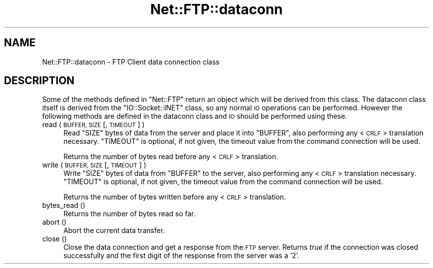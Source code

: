 .\" Automatically generated by Pod::Man 2.28 (Pod::Simple 3.29)
.\"
.\" Standard preamble:
.\" ========================================================================
.de Sp \" Vertical space (when we can't use .PP)
.if t .sp .5v
.if n .sp
..
.de Vb \" Begin verbatim text
.ft CW
.nf
.ne \\$1
..
.de Ve \" End verbatim text
.ft R
.fi
..
.\" Set up some character translations and predefined strings.  \*(-- will
.\" give an unbreakable dash, \*(PI will give pi, \*(L" will give a left
.\" double quote, and \*(R" will give a right double quote.  \*(C+ will
.\" give a nicer C++.  Capital omega is used to do unbreakable dashes and
.\" therefore won't be available.  \*(C` and \*(C' expand to `' in nroff,
.\" nothing in troff, for use with C<>.
.tr \(*W-
.ds C+ C\v'-.1v'\h'-1p'\s-2+\h'-1p'+\s0\v'.1v'\h'-1p'
.ie n \{\
.    ds -- \(*W-
.    ds PI pi
.    if (\n(.H=4u)&(1m=24u) .ds -- \(*W\h'-12u'\(*W\h'-12u'-\" diablo 10 pitch
.    if (\n(.H=4u)&(1m=20u) .ds -- \(*W\h'-12u'\(*W\h'-8u'-\"  diablo 12 pitch
.    ds L" ""
.    ds R" ""
.    ds C` ""
.    ds C' ""
'br\}
.el\{\
.    ds -- \|\(em\|
.    ds PI \(*p
.    ds L" ``
.    ds R" ''
.    ds C`
.    ds C'
'br\}
.\"
.\" Escape single quotes in literal strings from groff's Unicode transform.
.ie \n(.g .ds Aq \(aq
.el       .ds Aq '
.\"
.\" If the F register is turned on, we'll generate index entries on stderr for
.\" titles (.TH), headers (.SH), subsections (.SS), items (.Ip), and index
.\" entries marked with X<> in POD.  Of course, you'll have to process the
.\" output yourself in some meaningful fashion.
.\"
.\" Avoid warning from groff about undefined register 'F'.
.de IX
..
.nr rF 0
.if \n(.g .if rF .nr rF 1
.if (\n(rF:(\n(.g==0)) \{
.    if \nF \{
.        de IX
.        tm Index:\\$1\t\\n%\t"\\$2"
..
.        if !\nF==2 \{
.            nr % 0
.            nr F 2
.        \}
.    \}
.\}
.rr rF
.\" ========================================================================
.\"
.IX Title "Net::FTP::dataconn 3"
.TH Net::FTP::dataconn 3 "2015-07-17" "perl v5.22.1" "User Contributed Perl Documentation"
.\" For nroff, turn off justification.  Always turn off hyphenation; it makes
.\" way too many mistakes in technical documents.
.if n .ad l
.nh
.SH "NAME"
Net::FTP::dataconn \- FTP Client data connection class
.SH "DESCRIPTION"
.IX Header "DESCRIPTION"
Some of the methods defined in \f(CW\*(C`Net::FTP\*(C'\fR return an object which will
be derived from this class. The dataconn class itself is derived from
the \f(CW\*(C`IO::Socket::INET\*(C'\fR class, so any normal \s-1IO\s0 operations can be performed.
However the following methods are defined in the dataconn class and \s-1IO\s0 should
be performed using these.
.IP "read ( \s-1BUFFER, SIZE\s0 [, \s-1TIMEOUT \s0] )" 4
.IX Item "read ( BUFFER, SIZE [, TIMEOUT ] )"
Read \f(CW\*(C`SIZE\*(C'\fR bytes of data from the server and place it into \f(CW\*(C`BUFFER\*(C'\fR, also
performing any <\s-1CRLF\s0> translation necessary. \f(CW\*(C`TIMEOUT\*(C'\fR is optional, if not
given, the timeout value from the command connection will be used.
.Sp
Returns the number of bytes read before any <\s-1CRLF\s0> translation.
.IP "write ( \s-1BUFFER, SIZE\s0 [, \s-1TIMEOUT \s0] )" 4
.IX Item "write ( BUFFER, SIZE [, TIMEOUT ] )"
Write \f(CW\*(C`SIZE\*(C'\fR bytes of data from \f(CW\*(C`BUFFER\*(C'\fR to the server, also
performing any <\s-1CRLF\s0> translation necessary. \f(CW\*(C`TIMEOUT\*(C'\fR is optional, if not
given, the timeout value from the command connection will be used.
.Sp
Returns the number of bytes written before any <\s-1CRLF\s0> translation.
.IP "bytes_read ()" 4
.IX Item "bytes_read ()"
Returns the number of bytes read so far.
.IP "abort ()" 4
.IX Item "abort ()"
Abort the current data transfer.
.IP "close ()" 4
.IX Item "close ()"
Close the data connection and get a response from the \s-1FTP\s0 server. Returns
\&\fItrue\fR if the connection was closed successfully and the first digit of
the response from the server was a '2'.

